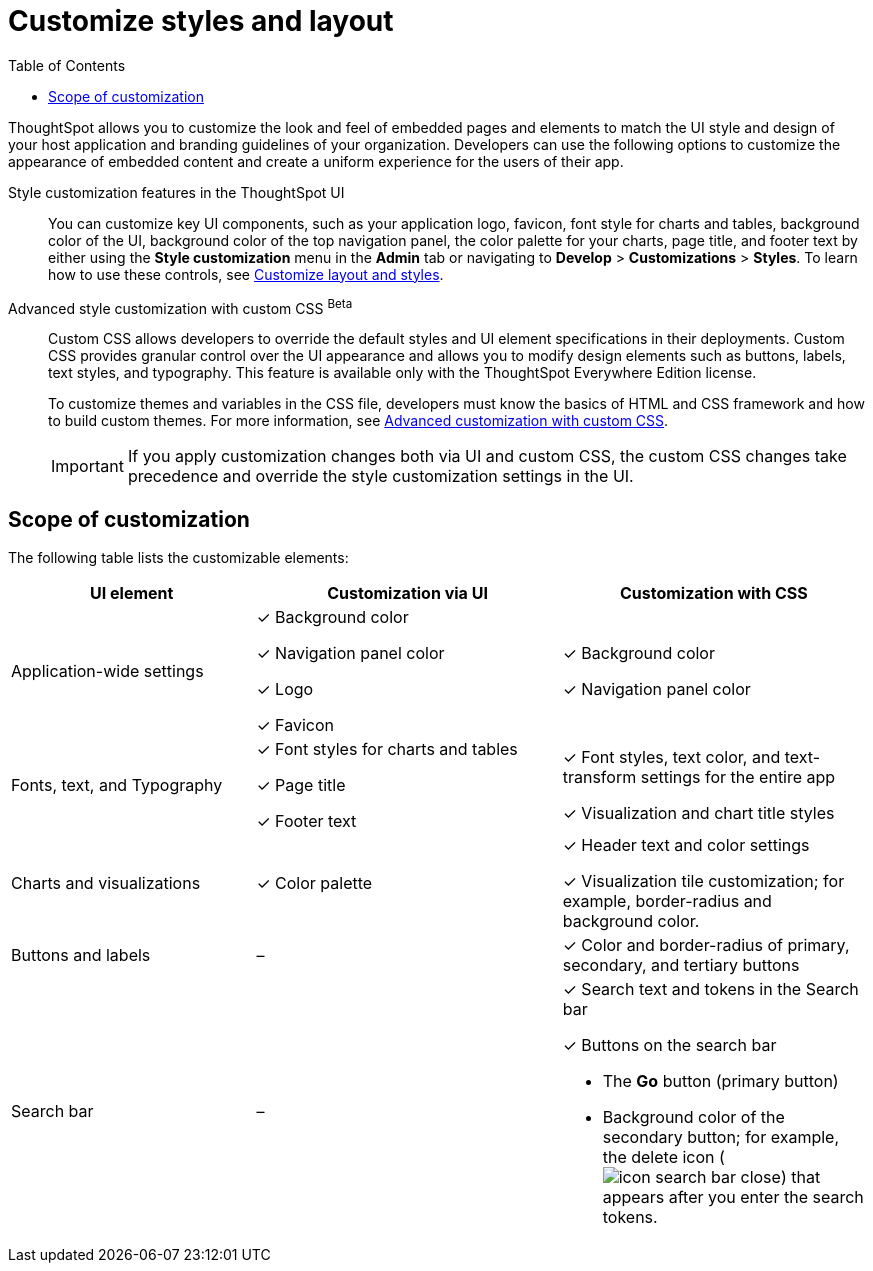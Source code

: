 = Customize styles and layout
:toc: true
:toclevels: 1

:page-title: Customize styles and layout
:page-pageid: style-customization
:page-description: Customize styles, design, and layout of embedded ThoughtSpot app using UI and custom CSS

ThoughtSpot allows you to customize the look and feel of embedded pages and elements to match the UI style and design of your host application and branding guidelines of your organization. Developers can use the following options to customize the appearance of embedded content and create a uniform experience for the users of their app.

Style customization features in the ThoughtSpot UI::

You can customize key UI components, such as your application logo, favicon, font style for charts and tables, background color of the UI, background color of the top navigation panel, the color palette for your charts, page title, and footer text by either using the *Style customization* menu in the *Admin* tab or  navigating to *Develop* > *Customizations* > *Styles*. To learn how to use these controls, see xref:customize-style.adoc[Customize layout and styles].

Advanced style customization with custom CSS [beta betaBackground]^Beta^::
Custom CSS allows developers to override the default styles and UI element specifications in their deployments. Custom CSS provides granular control over the UI appearance and allows you to modify design elements such as buttons, labels, text styles, and typography. This feature is available only with the ThoughtSpot Everywhere Edition license.
+
To customize themes and variables in the CSS file, developers must know the basics of HTML and CSS framework and how to build custom themes. For more information, see xref:css-customization.adoc[Advanced customization with custom CSS].
+

[IMPORTANT]
====
If you apply customization changes both via UI and custom CSS, the custom CSS changes take precedence and override the style customization settings in the UI.
====

== Scope of customization

The following table lists the customizable elements:

[div tableContainer]
--
[width="100%" cols="4,5,5"]
[options='header']
|=====
|UI element|Customization via UI| Customization with CSS
|Application-wide settings| [tag greenBackground]#✓# Background color +

[tag greenBackground]#✓# Navigation panel color +

[tag greenBackground]#✓# Logo +

[tag greenBackground]#✓# Favicon | [tag greenBackground]#✓# Background color +

[tag greenBackground]#✓# Navigation panel color +

|Fonts, text, and Typography|[tag greenBackground]#✓# Font styles for charts and tables +

[tag greenBackground]#✓# Page title +

[tag greenBackground]#✓# Footer text +
| [tag greenBackground]#✓# Font styles, text color, and text-transform settings for the entire app +

[tag greenBackground]#✓# Visualization and chart title styles +

|Charts and visualizations| [tag greenBackground]#✓# Color palette |

[tag greenBackground]#✓# Header text and color settings +

[tag greenBackground]#✓# Visualization tile customization; for example, border-radius and background color. +

|Buttons and labels|[tag greyBackground]#–# |[tag greenBackground]#✓# Color and border-radius of primary, secondary, and tertiary buttons
|Search bar|[tag greyBackground]#–#  a|[tag greenBackground]#✓# Search text and tokens in the Search bar

[tag greenBackground]#✓# Buttons on the search bar +

* The *Go* button (primary button)
* Background color of the secondary button; for example, the delete icon (image:./images/icon-search-bar-close.png[]) that appears after you enter the search tokens.
|=====

